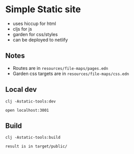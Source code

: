 * Simple Static site

- uses hiccup for html
- cljs for js
- garden for css/styles
- can be deployed to netlify

** Notes

- Routes are in =resources/file-maps/pages.edn=
- Garden css targets are in =resources/file-maps/css.edn=

** Local dev

#+begin_example
clj -Astatic-tools:dev

open localhost:3001
#+end_example

** Build

#+begin_example
clj -Astatic-tools:build

result is in target/public/
#+end_example
